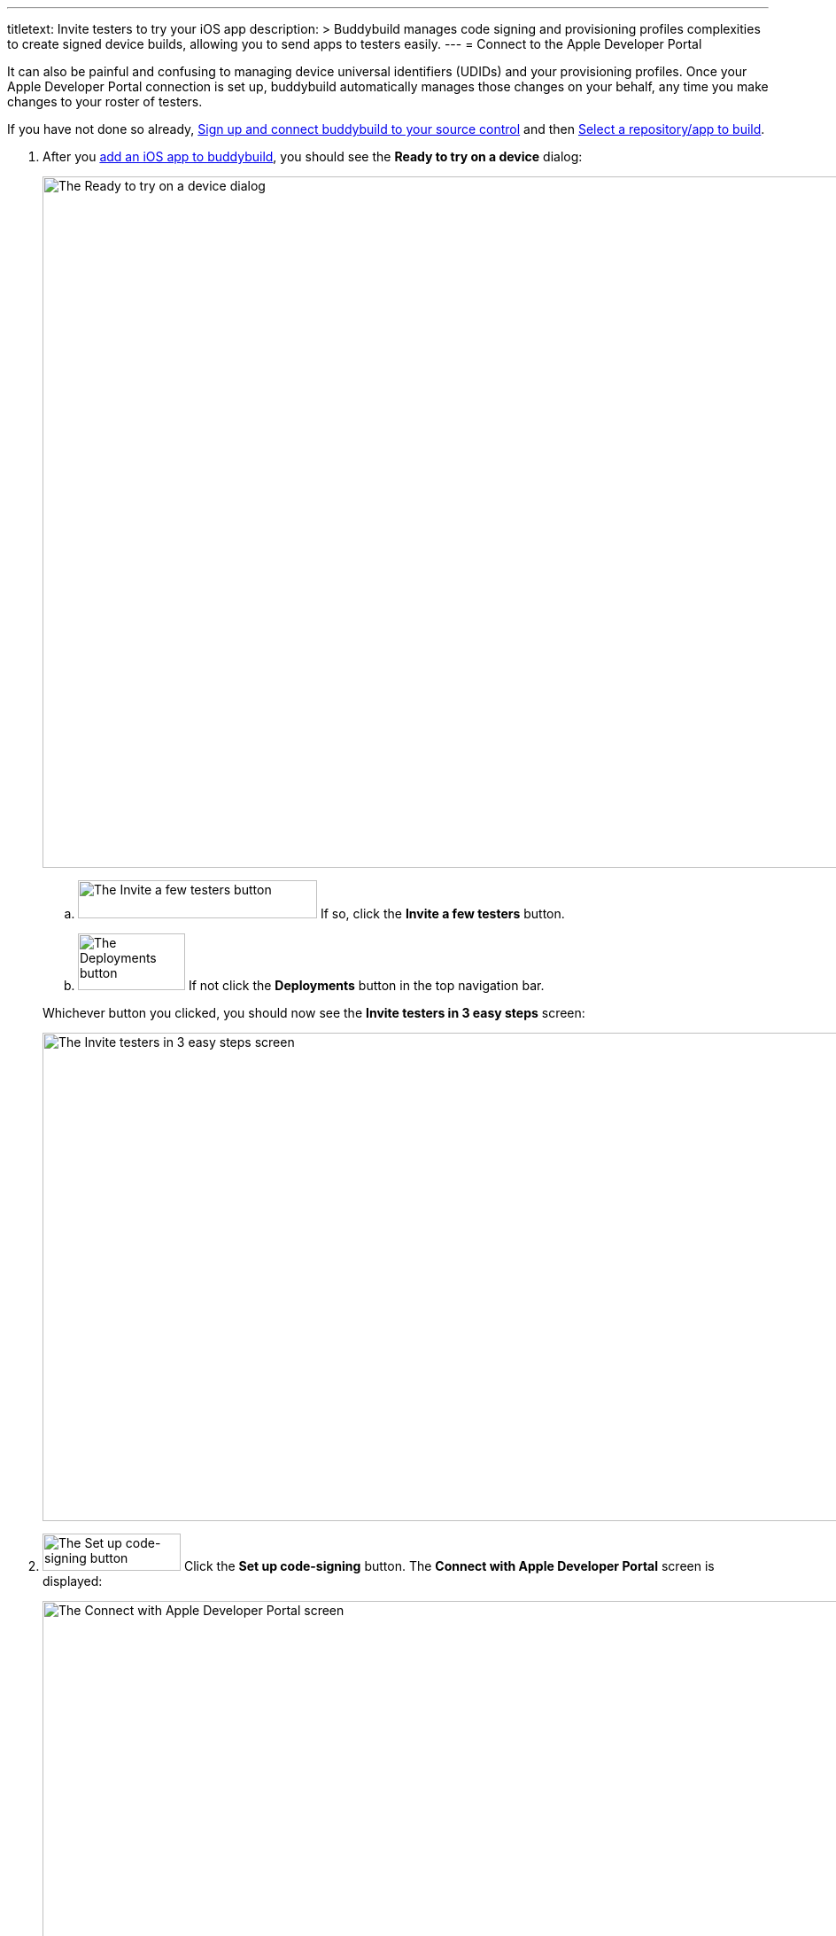 ---
titletext: Invite testers to try your iOS app
description: >
  Buddybuild manages code signing and provisioning profiles complexities to
  create signed device builds, allowing you to send apps to testers easily.
---
= Connect to the Apple Developer Portal

It can also be painful and confusing to managing device universal
identifiers (UDIDs) and your provisioning profiles. Once your Apple
Developer Portal connection is set up, buddybuild automatically manages
those changes on your behalf, any time you make changes to your roster
of testers.

If you have not done so already, link:connect/README.adoc[Sign up and
connect buddybuild to your source control] and then
link:select.adoc[Select a repository/app to build].

. After you link:select.adoc[add an iOS app to buddybuild], you should
  see the **Ready to try on a device** dialog:
+
image:img/dialog-ready_to_try_on_device.png["The Ready to try on a
device dialog", 1280, 780, role="frame"]
+
--
[loweralpha]
. image:img/button-invite_a_few_testers.png["The Invite a few testers
  button", 270, 43, role="right"]
  If so, click the **Invite a few testers** button.

. image:img/button-deployments.png["The Deployments button", 121, 64,
  role="right"]
  If not click the **Deployments** button in the top navigation bar.
--
+
Whichever button you clicked, you should now see the **Invite testers in
3 easy steps** screen:
+
image:img/screen-invite_testers_3_steps.png["The Invite testers in 3
easy steps screen", 1280, 551, role="frame"]

. image:img/button-set_up_code-signing.png["The Set up code-signing
  button", 156, 42, role="right"]
  Click the **Set up code-signing** button. The **Connect with Apple
  Developer Portal** screen is displayed:
+
image:img/screen-connect_with_apple_developer_portal.png["The Connect
with Apple Developer Portal screen", 1280, 647, role="frame"]

. image:img/button-connect.png["The Connect button", 268, 37,
  role="right"]
  Enter your Apple ID and password, then click the **Connect** button.
+
--
[loweralpha]
. If you have two-factor authentication enabled for your Apple ID, a
**Two-Factor Authentication** notice screen is displayed, reminding you
that logins require a new verification code every 30 days:
+
image:img/screen-2fa_warning.png["The Two Factor Authentication notice
screen", 1280, 640, role="frame"]

. image:img/button-continue_to_enter_2fa.png["The Continue to enter your
  verification code button", 322, 37, role="right"]
  If you see this screen, click the **Continue to enter your
  verification code** button. The **Two-factor authentication** screen
  is displayed:
+
image:img/screen-enter_2fa.png["The Two-factor verification screen",
1280, 377, role="frame"]

. Enter the two-factor verification code that Apple has sent to your
  laptop or mobile device.
--
+
The **Upload certificates** screen is displayed:
+
image:img/screen-upload_certificates.png["The Upload Certificates
screen", 1280, 581, role="frame"]

You are now connected to the Apple Developer Portal! Continue with
link:upload_certificates.adoc[Upload your iOS certificates].
